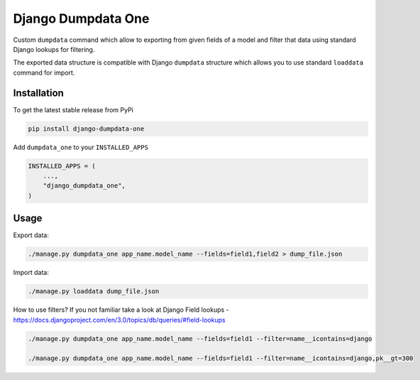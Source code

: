 Django Dumpdata One
===================

Custom ``dumpdata`` command which allow to exporting from given fields of a model
and filter that data using standard Django lookups for filtering.

The exported data structure is compatible with Django ``dumpdata`` structure which
allows you to use standard ``loaddata`` command for import.

Installation
-----------

To get the latest stable release from PyPi

.. code-block:: bash

    pip install django-dumpdata-one


Add ``dumpdata_one`` to your ``INSTALLED_APPS``

.. code-block:: python

    INSTALLED_APPS = (
        ...,
        "django_dumpdata_one",
    )

Usage
-----

Export data:

.. code-block:: bash

    ./manage.py dumpdata_one app_name.model_name --fields=field1,field2 > dump_file.json


Import data:

.. code-block:: bash

    ./manage.py loaddata dump_file.json


How to use filters? If you not familiar take a look at Django Field
lookups - https://docs.djangoproject.com/en/3.0/topics/db/queries/#field-lookups

.. code-block:: bash

    ./manage.py dumpdata_one app_name.model_name --fields=field1 --filter=name__icontains=django

    ./manage.py dumpdata_one app_name.model_name --fields=field1 --filter=name__icontains=django,pk__gt=300
